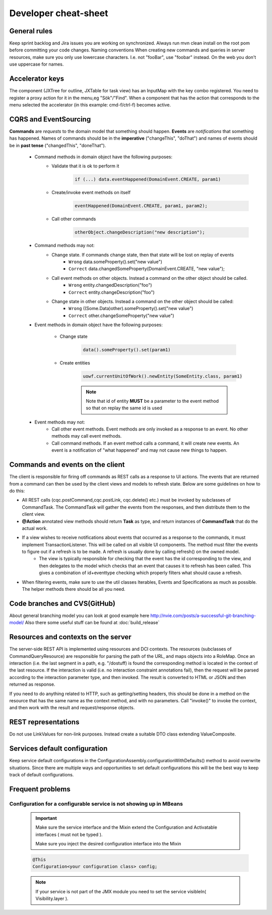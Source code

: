 Developer cheat-sheet
#####################

General rules
*************
Keep sprint backlog and Jira issues you are working on synchronized.
Always run mvn clean install on the root pom before committing your code changes.
Naming conventions
When creating new commands and queries in server resources, make sure you only use lowercase characters. I.e. not "fooBar", use "foobar"
instead. On the web you don't use uppercase for names.

Accelerator keys
****************
The component (JXTree for outline, JXTable for task view) has an InputMap with the key combo registered.
You need to register a proxy action for it in the menu,eg "Sök"/"Find".
When a component that has the action that corresponds to the menu selected the accelerator (in this example: cmd-f/ctrl-f) becomes active.

CQRS and EventSourcing
**********************
**Commands** are *requests* to the domain model that something should happen. **Events** are *notifications* that something has happened. Names of commands should be in the **imperative** ("changeThis", "doThat") and names of events should be in **past tense** ("changedThis", "doneThat").

    * Command methods in domain object have the following purposes:
        * Validate that it is ok to perform it
            .. code-block:: java

                if (...) data.eventHappened(DomainEvent.CREATE, param1)

        * Create/invoke event methods on itself
            .. code-block:: java

                eventHappened(DomainEvent.CREATE, param1, param2);

        * Call other commands
            .. code-block:: java

                otherObject.changeDescription("new description");

    * Command methods may not:
        * Change state. If commands change state, then that state will be lost on replay of events
            * ``Wrong`` data.someProperty().set("new value")
            * ``Correct`` data.changedSomeProperty(DomainEvent.CREATE, "new value");

        * Call event methods on other objects. Instead a command on the other object should be called.
            * ``Wrong`` entity.changedDescription("foo")
            * ``Correct`` entity.changeDescription("foo")

        * Change state in other objects. Instead a command on the other object should be called:
            * ``Wrong`` ((Some.Data)other).someProperty().set("new value")
            * ``Correct`` other.changeSomeProperty("new value")

    * Event methods in domain object have the following purposes:

        * Change state
            .. code-block:: java

                data().someProperty().set(param1)

        * Create entities
            .. code-block:: java

                uowf.currentUnitOfWork().newEntity(SomeEntity.class, param1)

            .. note::
                Note that id of entity **MUST** be a parameter to the event method so that on replay the same id is used

    * Event methods may not:
        * Call other event methods. Event methods are only invoked as a response to an event. No other methods may call event methods.

        * Call command methods. If an event method calls a command, it will create new events. An event is a notification of "what happened" and may not cause new things to happen.

Commands and events on the client
*********************************
The client is responsible for firing off commands as REST calls as a response to UI actions. The events that are returned from a command can then be used by the client views and models to refresh state. Below are some guidelines on how to do this:

* All REST calls (cqc.postCommand,cqc.postLink, cqc.delete() etc.) must be invoked by subclasses of CommandTask. The CommandTask will gather the events from the responses, and then distribute them to the client view.

* **@Action** annotated view methods should return **Task** as type, and return instances of **CommandTask** that do the actual work.
* If a view wishes to receive notifications about events that occurred as a response to the commands, it must implement TransactionListener. This will be called on all visible UI components. The method must filter the events to figure out if a refresh is to be made. A refresh is usually done by calling refresh() on the owned model.
    * The view is typically responsible for checking that the event has the id corresponding to the view, and then delegates to the model which checks that an event that causes it to refresh has been called. This gives a combination of id+eventtype checking which properly filters what should cause a refresh.
* When filtering events, make sure to use the util classes Iterables, Events and Specifications as much as possible. The helper methods there should be all you need.

Code branches and CVS(GitHub)
*****************************
About general branching model you can look at good example here http://nvie.com/posts/a-successful-git-branching-model/
Also there some useful stuff can be found at :doc:`build_release`


Resources and contexts on the server
************************************
The server-side REST API is implemented using resources and DCI contexts. The resources (subclasses of CommandQueryResource) are responsible for parsing the path of the URL, and maps objects into a RoleMap. Once an interaction (i.e. the last segment in a path, e.g. "/dostuff) is found the corresponding method is located in the context of the last resource. If the interaction is valid (i.e. no interaction constraint annotations fail), then the request will be parsed according to the interaction parameter type, and then invoked. The result is converted to HTML or JSON and then returned as response.

If you need to do anything related to HTTP, such as getting/setting headers, this should be done in a method on the resource that has the same name as the context method, and with no parameters. Call "invoke()" to invoke the context, and then work with the result and request/response objects.

REST representations
********************
Do not use LinkValues for non-link purposes. Instead create a suitable DTO class extending ValueComposite.

Services default configuration
******************************
Keep service default configurations in the ConfigurationAssembly.configurationWithDefaults() method to avoid overwrite situations. Since there are multiple ways and opportunities to set default configurations this will be the best way to keep track of default configurations.

Frequent problems
*****************
Configuration for a configurable service is not showing up in MBeans
^^^^^^^^^^^^^^^^^^^^^^^^^^^^^^^^^^^^^^^^^^^^^^^^^^^^^^^^^^^^^^^^^^^^
    .. important::
        Make sure the service interface and the Mixin extend the Configuration and Activatable interfaces ( must not be typed ).

        Make sure you inject the desired configuration interface into the Mixin

    .. code-block:: java

        @This
        Configuration<your configuration class> config;

    .. note::
        If your service is not part of the JMX module you need to set the service visibleIn( Visibility.layer ).